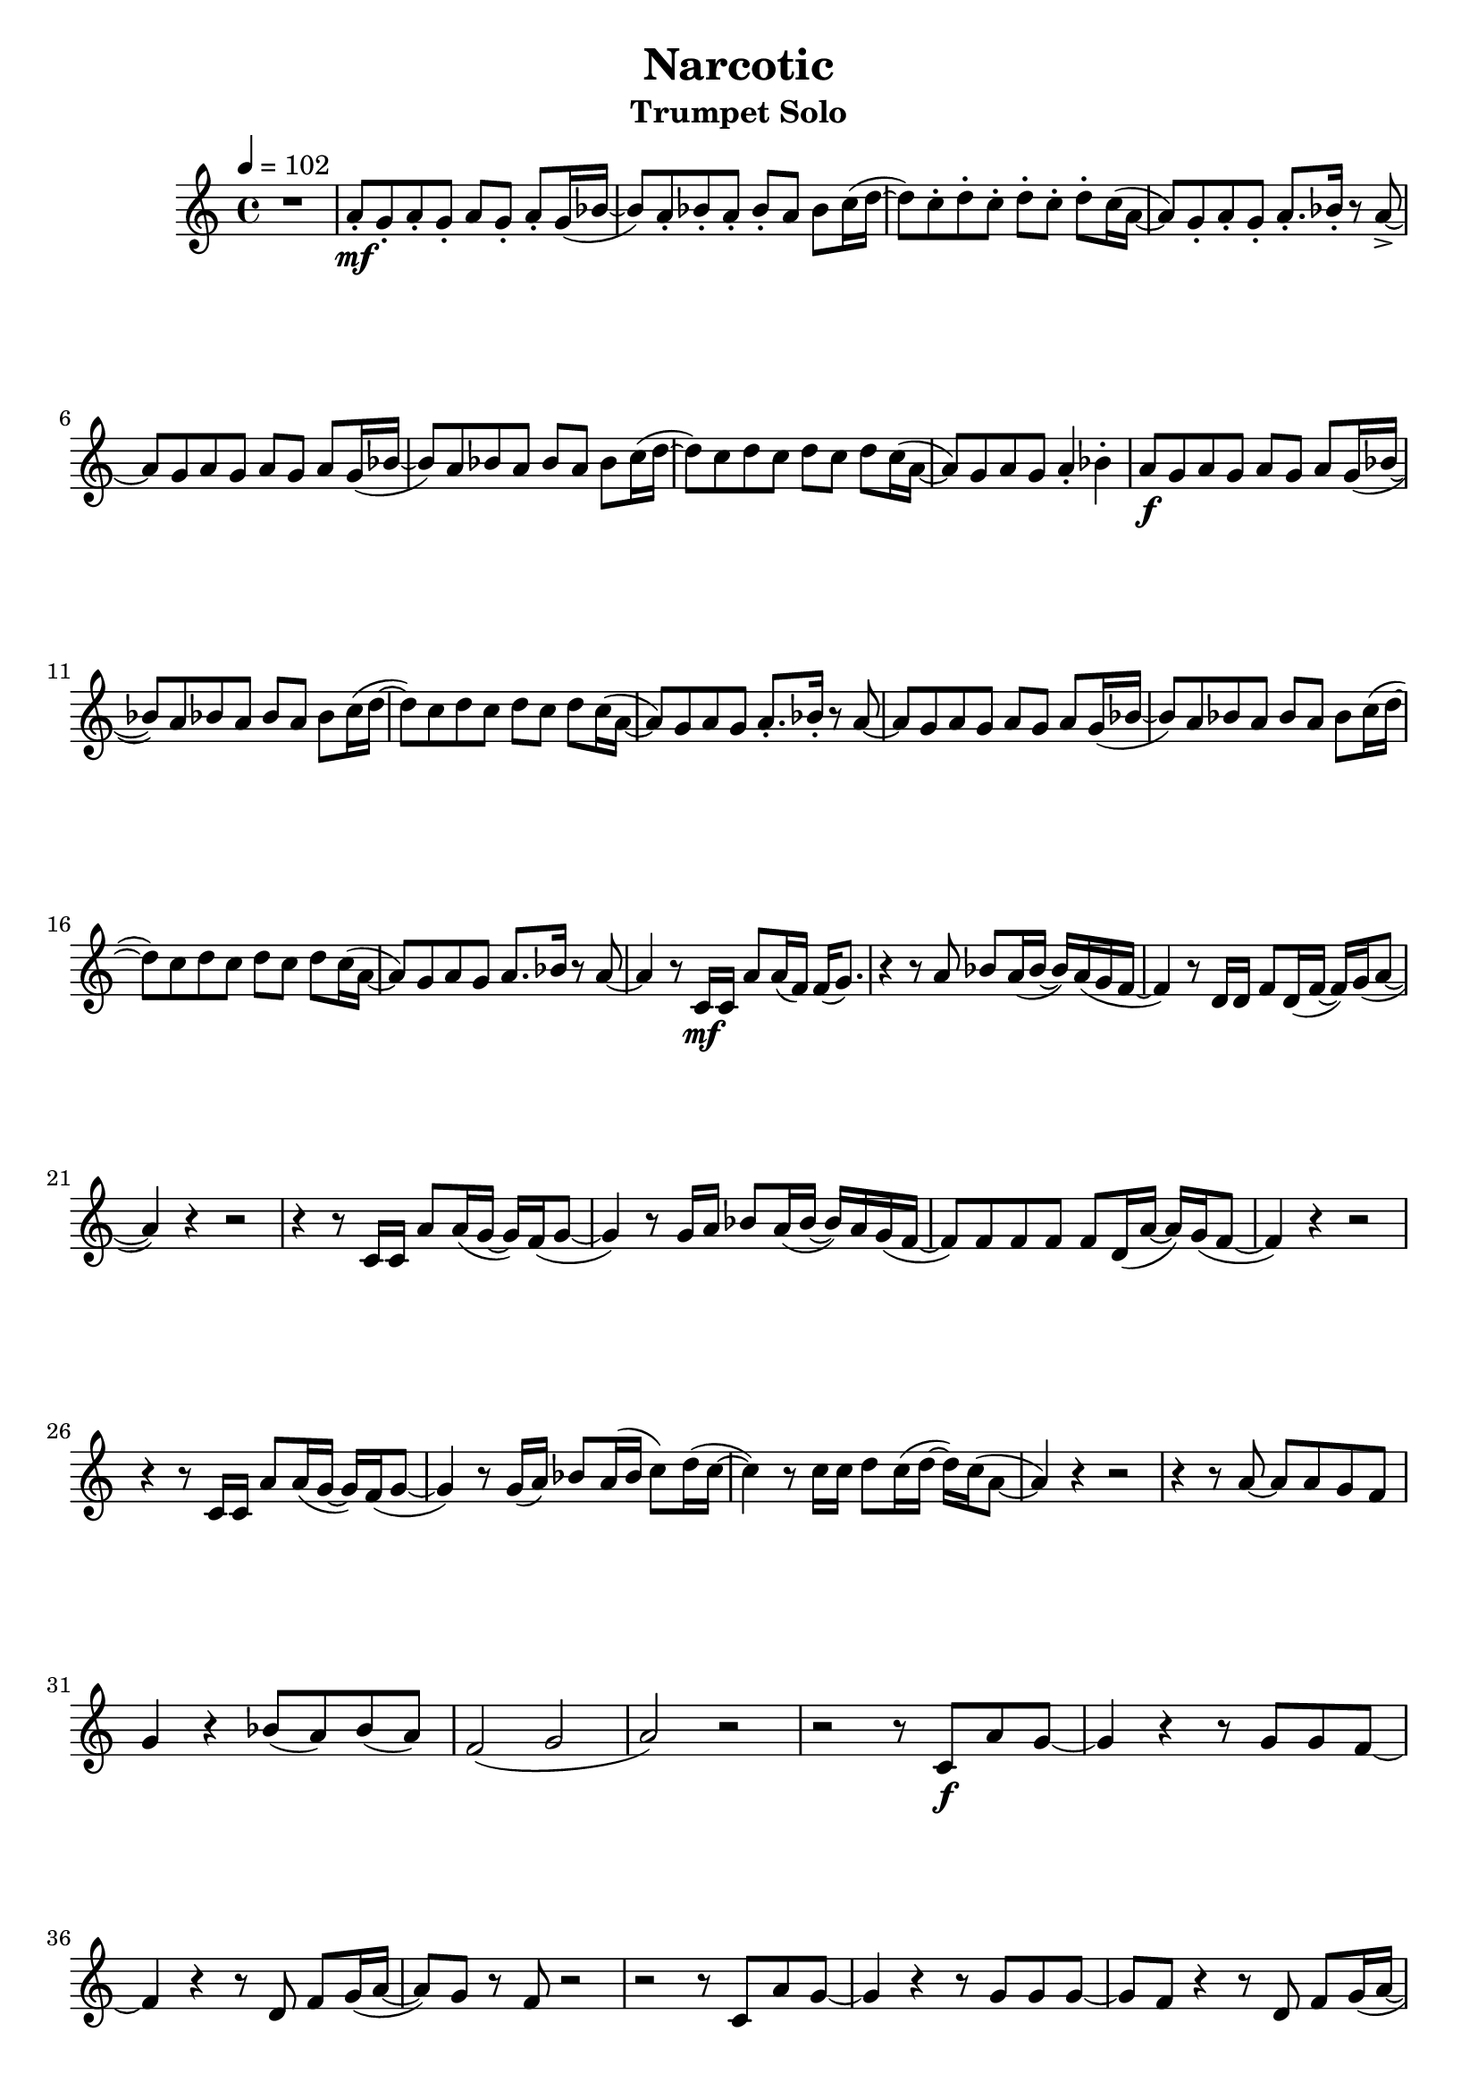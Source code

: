 % https://www.youtube.com/watch?v=Mc6ZwKqhwvk 2:55

keyTime = { \key es \major \time 4/4 \numericTimeSignature }

myVoice = \key f \major
\transpose es f {
  \tempo 4 = 102
   \relative c'' {
    r1 g8\staccato\mf f8\staccato g8\staccato f8\staccato g8 f8\staccato g8\staccato f16( as16~ as8 ) g8\staccato as8\staccato g8\staccato as8\staccato g8 as8 bes16( c16~ c8) bes8\staccato c8\staccato bes8\staccato c8\staccato bes8\staccato c8\staccato bes16( g16~ g8) f8\staccato g8\staccato f8\staccato g8.\staccato as16\staccato r8 g8->~ \break
    g8 f8 g8 f8 g8 f8 g8 f16( as16~ as8) g8 as8 g8 as8 g8 as8 bes16( c16~ c8) bes8 c8 bes8 c8 bes c8 bes16( g16~ g8) f8 g8 f8 g4\staccato as4\staccato g8\f f8 g8 f8 g8 f8 g8 f16( as16~ \break
    as8) g8 as8 g8 as8 g8 as8 bes16( c16~ c8) bes8 c8 bes8 c8 bes8 c8 bes16( g16~ g8) f8 g8 f8 g8.\staccato as16\staccato r8 g8~ g8 f8 g8 f8 g8 f8 g8 f16( as16~ as8) g8 as8 g8 as8 g8 as8 bes16( c16~ \break
    c8) bes8 c8 bes8 c8 bes8 c8 bes16( g16~ g8) f8 g8 f8 g8. as16 r8 g8~ g4 r8 bes,16\mf bes16 g'8 g16( es16) es16( f8.) r4 r8 g8 as8 g16( as16~ as16) g16( f16 es16~ es4) r8 c16 c16 es8 c16( es16~ es16) f16( g8~ \break
    g4) r4 r2 r4 r8 bes,16 bes16 g'8 g16( f16~ f16) es16( f8~ f4) r8 f16 g16 as8 g16( as16~ as16) g16 f16( es16~ es8) es8 es8 es8 es8 c16( g'16~ g16) f16( es8~ es4) r4 r2 \break
    r4 r8 bes16 bes16 g'8 g16( f16~ f16) es16( f8~ f4) r8 f16( g16) as 8 g16( as16 bes8 ) c16( bes16~ bes4) r8 bes16 bes16 c8 bes16( c16~ c16) bes16( g8~ g4) r4 r2 r4 r8 g8~ g8 g8 f8 es8 \break
    f4 r4 as8( g8) as8( g8) es2( f2 g2) r2 r2 r8 bes,8\f g'8 f8~ f4 r4 r8 f8 f8 es8~ \break
    es4 r4 r8 c8 es8 f16( g16~ g8) f8 r8 es8 r2 r2 r8 bes8 g'8 f8~ f4 r4 r8 f8 f8 f8~ f8 es8 r4 r8 c8 es8 f16( g16~ \pageBreak
    g8) f8 r8 es8 r2 r4 r8 bes16 bes16 g'8 g16( f16~ f16) es16( f8~ f4) r8 f16 g16 as8 g16( as16~ as16) g16( f16 es16~ es4) es8 c8 es8 c16( es16~ es16) f16( g8~ g4) r4 r2 \break
    r8 bes,4 bes8 g'8 g16( f16~ f16) es16( f8~ f4) r8 f16 g16 as8 g16 as16~ as16 g8 as16~ as16 g8 as16~ as16 g8 as16~ as16 g8 as16~ as16 g8. g4 r4 r2 r4 r8 bes,16 bes16 g'8 g16( f16~ f16) es16 f8~ \break
    f4 r8 f16 g16 as8 g16( as16~ as16) g16( f16 es16~ es4) r8 es16( c16) es16( c8) es16~ es16 as8. g4 r4 r2 r4 r8 g8~ g8 g8 f8 es8 f4 r4 as8( g8) as8( g8) \break 
    es2( f2 g1)
  }
}

\version "2.24.4"
\paper {
  #(set-paper-size "a4")
}

\header {
  title = "Narcotic"
  subtitle = "Trumpet Solo"
}
\score {
  \new Staff <<
    \clef "treble"
    \new Voice = "P1" { \keyTime \myVoice }
  >>
  \layout { }
  \midi {
    \Score
      tempoWholesPerMinute = #(ly:make-moment 100 4)
  }
}
